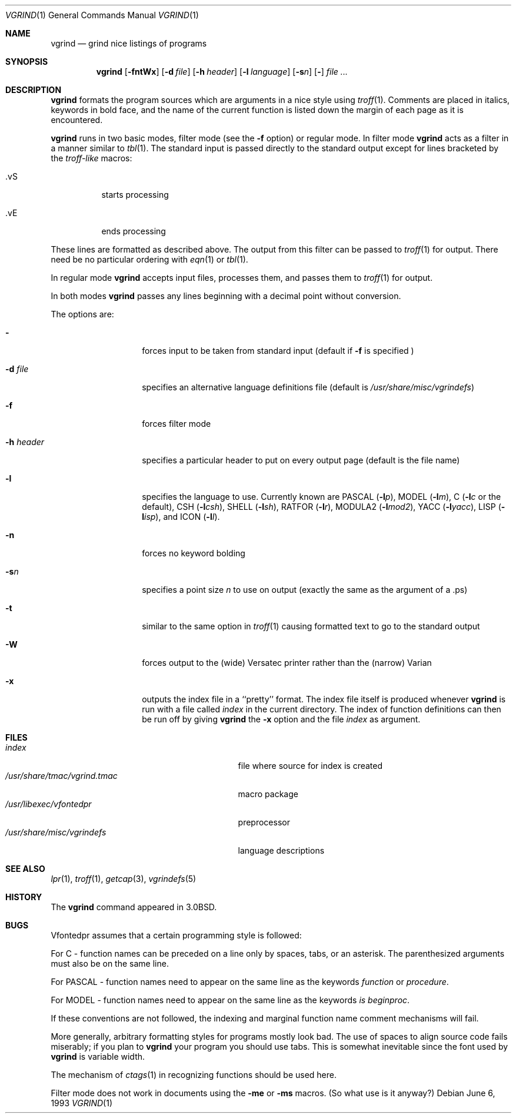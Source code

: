.\"	$NetBSD: vgrind.1,v 1.15 2012/04/08 22:00:40 wiz Exp $
.\"
.\" Copyright (c) 1980, 1990, 1993
.\"	The Regents of the University of California.  All rights reserved.
.\"
.\" Redistribution and use in source and binary forms, with or without
.\" modification, are permitted provided that the following conditions
.\" are met:
.\" 1. Redistributions of source code must retain the above copyright
.\"    notice, this list of conditions and the following disclaimer.
.\" 2. Redistributions in binary form must reproduce the above copyright
.\"    notice, this list of conditions and the following disclaimer in the
.\"    documentation and/or other materials provided with the distribution.
.\" 3. Neither the name of the University nor the names of its contributors
.\"    may be used to endorse or promote products derived from this software
.\"    without specific prior written permission.
.\"
.\" THIS SOFTWARE IS PROVIDED BY THE REGENTS AND CONTRIBUTORS ``AS IS'' AND
.\" ANY EXPRESS OR IMPLIED WARRANTIES, INCLUDING, BUT NOT LIMITED TO, THE
.\" IMPLIED WARRANTIES OF MERCHANTABILITY AND FITNESS FOR A PARTICULAR PURPOSE
.\" ARE DISCLAIMED.  IN NO EVENT SHALL THE REGENTS OR CONTRIBUTORS BE LIABLE
.\" FOR ANY DIRECT, INDIRECT, INCIDENTAL, SPECIAL, EXEMPLARY, OR CONSEQUENTIAL
.\" DAMAGES (INCLUDING, BUT NOT LIMITED TO, PROCUREMENT OF SUBSTITUTE GOODS
.\" OR SERVICES; LOSS OF USE, DATA, OR PROFITS; OR BUSINESS INTERRUPTION)
.\" HOWEVER CAUSED AND ON ANY THEORY OF LIABILITY, WHETHER IN CONTRACT, STRICT
.\" LIABILITY, OR TORT (INCLUDING NEGLIGENCE OR OTHERWISE) ARISING IN ANY WAY
.\" OUT OF THE USE OF THIS SOFTWARE, EVEN IF ADVISED OF THE POSSIBILITY OF
.\" SUCH DAMAGE.
.\"
.\"     @(#)vgrind.1	8.1 (Berkeley) 6/6/93
.\"
.Dd June 6, 1993
.Dt VGRIND 1
.Os
.Sh NAME
.Nm vgrind
.Nd grind nice listings of programs
.Sh SYNOPSIS
.Nm
.Op Fl fntWx
.Op Fl d Ar file
.Op Fl h Ar header
.Op Fl l Ar language
.Op Fl s Ns Ar n
.Op Fl
.Ar
.Sh DESCRIPTION
.Nm
formats the program sources which are arguments
in a nice style using
.Xr troff 1 .
Comments are placed in italics, keywords in bold face,
and the name of the current function is listed down the margin of each
page as it is encountered.
.Pp
.Nm
runs in two basic modes, filter mode (see the
.Fl f
option) or regular mode.
In filter mode
.Nm
acts as a filter in a manner similar to
.Xr tbl 1 .
The standard input is passed directly to the standard output except
for lines bracketed by the
.Em troff-like
macros:
.Bl -tag -width Ds
.It \&.vS
starts processing
.It \&.vE
ends processing
.El
.Pp
These lines are formatted as described above.
The output from this filter can be passed to
.Xr troff 1
for output.
There need be no particular ordering with
.Xr eqn 1
or
.Xr tbl 1 .
.Pp
In regular mode
.Nm
accepts input files, processes them, and passes them to
.Xr troff 1
for output.
.Pp
In both modes
.Nm
passes any lines beginning with a decimal point without conversion.
.Pp
The options are:
.Bl -tag -width Ar
.It Fl
forces input to be taken from standard input (default if
.Fl f
is specified )
.It Fl d Ar file
specifies an alternative language definitions
file (default is
.Pa /usr/share/misc/vgrindefs )
.It Fl f
forces filter mode
.It Fl h Ar header
specifies a particular header to put on every output page (default is
the file name)
.It Fl l
specifies the language to use.
Currently known are
.Tn PASCAL
.Pq Fl l Ns Ar p ,
.Tn MODEL
.Pq Fl l Ns Ar m ,
C
.Pf ( Fl l Ns Ar c
or the default),
.Tn CSH
.Pq Fl l Ns Ar csh ,
.Tn SHELL
.Pq Fl l Ns Ar sh ,
.Tn RATFOR
.Pq Fl l Ns Ar r ,
.Tn MODULA2
.Pq Fl l Ns Ar mod2 ,
.Tn YACC
.Pq Fl l Ns Ar yacc ,
.Tn LISP
.Pq Fl l Ns Ar isp ,
and
.Tn ICON
.Pq Fl l Ns Ar I .
.It Fl n
forces no keyword bolding
.It Fl s Ns Ar n
specifies a point size
.Ar n
to use on output (exactly the same as the argument
of a .ps)
.It Fl t
similar to the same option in
.Xr troff 1
causing formatted text to go to the standard output
.It Fl W
forces output to the (wide) Versatec printer rather than the (narrow)
Varian
.It Fl x
outputs the index file in a ``pretty'' format.
The index file itself is produced whenever
.Nm
is run with a file called
.Pa index
in the current directory.
The index of function
definitions can then be run off by giving
.Nm
the
.Fl x
option and the file
.Pa index
as argument.
.El
.Sh FILES
.Bl -tag -width /usr/share/misc/vgrindefsxx -compact
.It Pa index
file where source for index is created
.It Pa /usr/share/tmac/vgrind.tmac
macro package
.It Pa /usr/libexec/vfontedpr
preprocessor
.It Pa /usr/share/misc/vgrindefs
language descriptions
.El
.Sh SEE ALSO
.Xr lpr 1 ,
.Xr troff 1 ,
.Xr getcap 3 ,
.Xr vgrindefs 5
.Sh HISTORY
The
.Nm
command appeared in
.Bx 3.0 .
.Sh BUGS
Vfontedpr assumes that a certain programming style is followed:
.Pp
For
.Tn C
\- function names can be preceded on a line only by spaces, tabs, or an
asterisk.
The parenthesized arguments must also be on the same line.
.Pp
For
.Tn PASCAL
\- function names need to appear on the same line as the keywords
.Em function
or
.Em procedure .
.Pp
For
.Tn MODEL
\- function names need to appear on the same line as the keywords
.Em is beginproc .
.Pp
If these conventions are not followed, the indexing and marginal function
name comment mechanisms will fail.
.Pp
More generally, arbitrary formatting styles for programs mostly look bad.
The use of spaces to align source code fails miserably; if you plan to
.Nm
your program you should use tabs.
This is somewhat inevitable since the font used by
.Nm
is variable width.
.Pp
The mechanism of
.Xr ctags 1
in recognizing functions should be used here.
.Pp
Filter mode does not work in documents using the
.Fl me
or
.Fl ms
macros.
(So what use is it anyway?)
